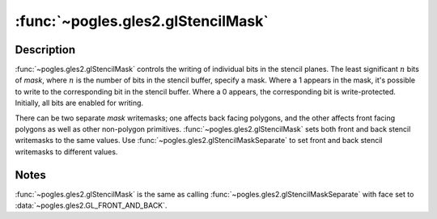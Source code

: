 :func:`~pogles.gles2.glStencilMask`
===================================

.. function:: pogles.gles2.glStencilMask(mask)

    Control the front and back writing of individual bits in the stencil
    planes.

    :param mask: is the bit mask to enable and disable writing of individual
            bits in the stencil planes.  Initially, the mask is all 1s.
    :type mask: int


Description
-----------

:func:`~pogles.gles2.glStencilMask` controls the writing of individual bits in
the stencil planes.  The least significant :math:`n` bits of *mask*, where
:math:`n` is the number of bits in the stencil buffer, specify a mask.  Where a
1 appears in the mask, it's possible to write to the corresponding bit in the
stencil buffer.  Where a 0 appears, the corresponding bit is write-protected.
Initially, all bits are enabled for writing.

There can be two separate *mask* writemasks; one affects back facing polygons,
and the other affects front facing polygons as well as other non-polygon
primitives.  :func:`~pogles.gles2.glStencilMask` sets both front and back
stencil writemasks to the same values.  Use
:func:`~pogles.gles2.glStencilMaskSeparate` to set front and back stencil
writemasks to different values.


Notes
-----

:func:`~pogles.gles2.glStencilMask` is the same as calling
:func:`~pogles.gles2.glStencilMaskSeparate` with face set to
:data:`~pogles.gles2.GL_FRONT_AND_BACK`.
